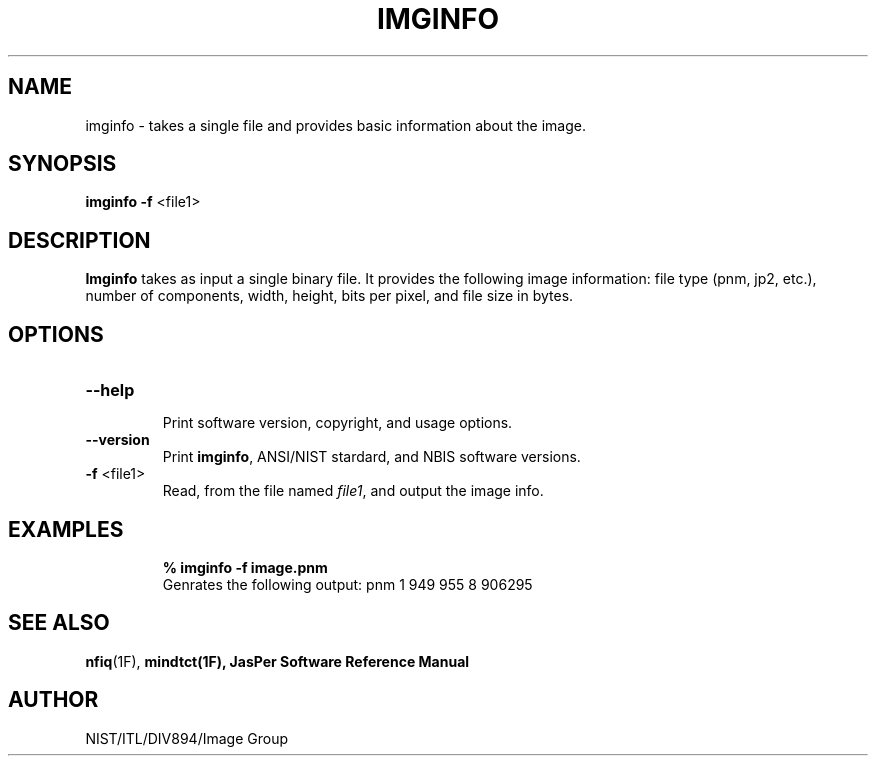 .\" @(#)imgcmp.1 2010/05/02 NIST
.\" I Image Group
.\"
.TH IMGINFO 1G "02 May 2010" "NIST" "NBIS Reference Manual"
.SH NAME
imginfo \- takes a single file and provides basic information about the image.
.SH SYNOPSIS
.B imginfo
\fB-f\fR <file1>

.SH DESCRIPTION
.B Imginfo
takes as input a single binary file.  It provides the following image information:
file type (pnm, jp2, etc.), number of components, width, height, bits per pixel, and
file size in bytes.

.SH OPTIONS

.TP
\fB--help
.br    
\fRPrint software version, copyright, and usage options.
.TP
\fB--version
\fRPrint \fBimginfo\fR, ANSI/NIST stardard, and NBIS software versions.
.TP
\fB-f\fR <file1>
Read, from the file named \fIfile1\fR, and output the image info.

.SH EXAMPLES
.PP
.RS
.B % imginfo -f image.pnm
.br
Genrates the following output:  pnm 1 949 955 8 906295

.SH SEE ALSO
.BR nfiq (1F),
.BR mindtct(1F),
.B JasPer Software Reference Manual

.SH AUTHOR
NIST/ITL/DIV894/Image Group
